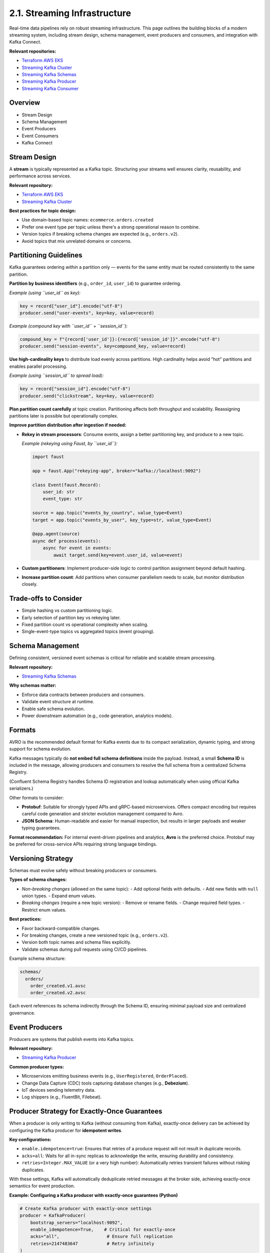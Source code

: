 2.1. Streaming Infrastructure
=============================

Real-time data pipelines rely on robust streaming infrastructure.  
This page outlines the building blocks of a modern streaming system, including stream design, schema management, event producers and consumers, and integration with Kafka Connect.

**Relevant repositories:**

- `Terraform AWS EKS <https://github.com/clouddatastack/terraform-aws-eks>`_
- `Streaming Kafka Cluster <https://github.com/clouddatastack/streaming-kafka-cluster>`_
- `Streaming Kafka Schemas <https://github.com/clouddatastack/streaming-kafka-schemas>`_
- `Streaming Kafka Producer <https://github.com/clouddatastack/streaming-kafka-producer>`_
- `Streaming Kafka Consumer <https://github.com/clouddatastack/streaming-kafka-consumer>`_


Overview
--------

- Stream Design
- Schema Management
- Event Producers
- Event Consumers
- Kafka Connect

Stream Design
-------------

A **stream** is typically represented as a Kafka topic.  
Structuring your streams well ensures clarity, reusability, and performance across services.

**Relevant repository:**

- `Terraform AWS EKS <https://github.com/clouddatastack/terraform-aws-eks>`_
- `Streaming Kafka Cluster <https://github.com/clouddatastack/streaming-kafka-cluster>`_

**Best practices for topic design:**

- Use domain-based topic names: ``ecommerce.orders.created``
- Prefer one event type per topic unless there's a strong operational reason to combine.
- Version topics if breaking schema changes are expected (e.g., ``orders.v2``).
- Avoid topics that mix unrelated domains or concerns.

Partitioning Guidelines
-----------------------

Kafka guarantees ordering *within* a partition only — events for the same entity must be routed consistently to the same partition.

**Partition by business identifiers** (e.g., ``order_id``, ``user_id``) to guarantee ordering.

*Example (using ``user_id`` as key):*

.. code-block:: python

   key = record["user_id"].encode("utf-8")
   producer.send("user-events", key=key, value=record)

*Example (compound key with ``user_id`` + ``session_id``):*

.. code-block:: python

   compound_key = f"{record['user_id']}:{record['session_id']}".encode("utf-8")
   producer.send("session-events", key=compound_key, value=record)

**Use high-cardinality keys** to distribute load evenly across partitions.  
High cardinality helps avoid "hot" partitions and enables parallel processing.

*Example (using ``session_id`` to spread load):*

.. code-block:: python

   key = record["session_id"].encode("utf-8")
   producer.send("clickstream", key=key, value=record)

**Plan partition count carefully** at topic creation.  
Partitioning affects both throughput and scalability.  
Reassigning partitions later is possible but operationally complex.

**Improve partition distribution after ingestion if needed:**

- **Rekey in stream processors**: Consume events, assign a better partitioning key, and produce to a new topic.

  *Example (rekeying using Faust, by ``user_id``):*

  .. code-block:: python

     import faust

     app = faust.App("rekeying-app", broker="kafka://localhost:9092")

     class Event(faust.Record):
         user_id: str
         event_type: str

     source = app.topic("events_by_country", value_type=Event)
     target = app.topic("events_by_user", key_type=str, value_type=Event)

     @app.agent(source)
     async def process(events):
         async for event in events:
             await target.send(key=event.user_id, value=event)

- **Custom partitioners**: Implement producer-side logic to control partition assignment beyond default hashing.
- **Increase partition count**: Add partitions when consumer parallelism needs to scale, but monitor distribution closely.

Trade-offs to Consider
----------------------

- Simple hashing vs custom partitioning logic.
- Early selection of partition key vs rekeying later.
- Fixed partition count vs operational complexity when scaling.
- Single-event-type topics vs aggregated topics (event grouping).

Schema Management
-----------------

Defining consistent, versioned event schemas is critical for reliable and scalable stream processing.

**Relevant repository:**

- `Streaming Kafka Schemas <https://github.com/clouddatastack/streaming-kafka-schemas>`_

**Why schemas matter:**

- Enforce data contracts between producers and consumers.
- Validate event structure at runtime.
- Enable safe schema evolution.
- Power downstream automation (e.g., code generation, analytics models).

Formats
-------

AVRO is the recommended default format for Kafka events due to its compact serialization, dynamic typing, and strong support for schema evolution.

Kafka messages typically do **not embed full schema definitions** inside the payload.  
Instead, a small **Schema ID** is included in the message, allowing producers and consumers to resolve the full schema from a centralized Schema Registry.

(Confluent Schema Registry handles Schema ID registration and lookup automatically when using official Kafka serializers.)

Other formats to consider:

- **Protobuf**:  
  Suitable for strongly typed APIs and gRPC-based microservices.  
  Offers compact encoding but requires careful code generation and stricter evolution management compared to Avro.

- **JSON Schema**:  
  Human-readable and easier for manual inspection, but results in larger payloads and weaker typing guarantees.

**Format recommendation:**  
For internal event-driven pipelines and analytics, **Avro** is the preferred choice.  
Protobuf may be preferred for cross-service APIs requiring strong language bindings.

Versioning Strategy
--------------------

Schemas must evolve safely without breaking producers or consumers.

**Types of schema changes:**

- *Non-breaking changes* (allowed on the same topic):
  - Add optional fields with defaults.
  - Add new fields with ``null`` union types.
  - Expand enum values.

- *Breaking changes* (require a new topic version):
  - Remove or rename fields.
  - Change required field types.
  - Restrict enum values.

**Best practices:**

- Favor backward-compatible changes.
- For breaking changes, create a new versioned topic (e.g., ``orders.v2``).
- Version both topic names and schema files explicitly.
- Validate schemas during pull requests using CI/CD pipelines.

Example schema structure:

.. code-block:: bash

   schemas/
     orders/
       order_created.v1.avsc
       order_created.v2.avsc

Each event references its schema indirectly through the Schema ID, ensuring minimal payload size and centralized governance.

Event Producers
---------------

Producers are systems that publish events into Kafka topics.

**Relevant repository:**

- `Streaming Kafka Producer <https://github.com/clouddatastack/streaming-kafka-producer>`_

**Common producer types:**

- Microservices emitting business events (e.g., ``UserRegistered``, ``OrderPlaced``).
- Change Data Capture (CDC) tools capturing database changes (e.g., **Debezium**).
- IoT devices sending telemetry data.
- Log shippers (e.g., FluentBit, Filebeat).

Producer Strategy for Exactly-Once Guarantees
---------------------------------------------

When a producer is only writing to Kafka (without consuming from Kafka),  
exactly-once delivery can be achieved by configuring the Kafka producer for **idempotent writes**.

**Key configurations:**

- ``enable.idempotence=true``:  
  Ensures that retries of a produce request will not result in duplicate records.

- ``acks=all``:  
  Waits for all in-sync replicas to acknowledge the write, ensuring durability and consistency.

- ``retries=Integer.MAX_VALUE`` (or a very high number):  
  Automatically retries transient failures without risking duplicates.

With these settings, Kafka will automatically deduplicate retried messages at the broker side, achieving exactly-once semantics for event production.

**Example: Configuring a Kafka producer with exactly-once guarantees (Python)**

.. code-block:: python

   # Create Kafka producer with exactly-once settings
   producer = KafkaProducer(
       bootstrap_servers="localhost:9092",
       enable_idempotence=True,    # Critical for exactly-once
       acks="all",                  # Ensure full replication
       retries=2147483647           # Retry infinitely
   )

   # Example event
   event = {
       "event_type": "UserRegistered",
       "user_id": "1234",
       "timestamp": "2025-04-28T12:34:56Z"
   }

   # Serialize and send
   producer.send(
       topic="user-registrations",
       key=event["user_id"].encode("utf-8"),
       value=json.dumps(event).encode("utf-8")
   )

   producer.flush()

Best Practices
--------------

- Always enable idempotence on all production Kafka producers.
- Ensure producer retries are configured correctly to avoid message loss during transient failures.
- Validate event payloads against schemas at the producer side before sending.
- Use stable, meaningful keys for partitioning to ensure proper event ordering if required.

Event Consumers
---------------

Consumers subscribe to Kafka topics and process incoming events.

**Relevant repository:**

- `Streaming Kafka Consumer <https://github.com/clouddatastack/streaming-kafka-consumer>`_

**Best practices:**

- Validate incoming event schemas to ensure compatibility with expected structures.
- Manage consumer offsets manually:
  - Only commit offsets after successful event processing.
  - Avoid premature commits to ensure reliability.

- Build for exactly-once delivery guarantees:

Exactly-once processing ensures that every event is processed exactly once — no duplicates, no data loss.
Two practical patterns enable exactly-once guarantees:

**1. Kafka Transactions (manual, per event batch):**

Use a transactional Kafka producer that sends output messages and commits consumer offsets atomically within a single transaction.

Example (Python with KafkaProducer):

.. code-block:: python

   from kafka import KafkaProducer, KafkaConsumer
   from kafka.structs import TopicPartition

   producer = KafkaProducer(
       bootstrap_servers="localhost:9092",
       transactional_id="producer-1",
       enable_idempotence=True
   )
   producer.init_transactions()

   consumer = KafkaConsumer(
       "input-topic",
       group_id="consumer-group-1",
       bootstrap_servers="localhost:9092",
       enable_auto_commit=False,  # manual offset commits
       isolation_level="read_committed"  # only consume committed messages
   )

   for message in consumer:
       try:
           producer.begin_transaction()

           # Process the event
           output_record = process_event(message.value)

           # Produce to output topic
           producer.send("output-topic", value=output_record)

           # Commit consumed offset inside the transaction
           producer.send_offsets_to_transaction(
               {TopicPartition(message.topic, message.partition): message.offset + 1},
               consumer_group_id="consumer-group-1"
           )

           producer.commit_transaction()

       except Exception as e:
           producer.abort_transaction()
           handle_processing_error(e)

This pattern guarantees that event processing, output production, and offset commits are atomic.

**2. Stateful Stream Processors (automatic checkpointing):**

Apache Flink manages both the event processing state and Kafka consumer offsets atomically.  
It uses periodic checkpointing to capture a consistent snapshot of the system state,  
enabling automatic recovery and exactly-once processing guarantees without manual transaction handling.

Example:

.. code-block:: java

   StreamExecutionEnvironment env = StreamExecutionEnvironment.getExecutionEnvironment();

   env.enableCheckpointing(60000); // checkpoint every 60 seconds
   env.getCheckpointConfig().setCheckpointingMode(CheckpointingMode.EXACTLY_ONCE);

   FlinkKafkaConsumer<String> source = new FlinkKafkaConsumer<>(
       "input-topic",
       new SimpleStringSchema(),
       kafkaProperties
   );

   FlinkKafkaProducer<String> sink = new FlinkKafkaProducer<>(
       "output-topic",
       new SimpleStringSchema(),
       kafkaProperties,
       FlinkKafkaProducer.Semantic.EXACTLY_ONCE
   );

   env.addSource(source)
      .map(record -> transform(record))
      .addSink(sink);

Trade-offs to consider
----------------------

- Kafka transactions add some latency but are flexible for simple pipelines.
- Stateful processors like Flink offer high-level exactly-once guarantees but require stream processing infrastructure.
- If exactly-once complexity is too high, fallback to at-least-once processing combined with idempotent operations to tolerate occasional duplicates.

Kafka Connect
-------------

Kafka Connect simplifies integrating Kafka with external systems without writing custom code.

**Typical use cases:**

- Capture changes from databases into Kafka (source connectors).
- Sink Kafka topics into object storage, data warehouses, or search engines (sink connectors).

**Advantages:**

- Declarative configuration (JSON/YAML based).
- Built-in scalability, fault tolerance, and distributed deployments.
- Extensive ecosystem of pre-built connectors.
